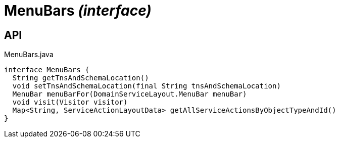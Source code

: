 = MenuBars _(interface)_
:Notice: Licensed to the Apache Software Foundation (ASF) under one or more contributor license agreements. See the NOTICE file distributed with this work for additional information regarding copyright ownership. The ASF licenses this file to you under the Apache License, Version 2.0 (the "License"); you may not use this file except in compliance with the License. You may obtain a copy of the License at. http://www.apache.org/licenses/LICENSE-2.0 . Unless required by applicable law or agreed to in writing, software distributed under the License is distributed on an "AS IS" BASIS, WITHOUT WARRANTIES OR  CONDITIONS OF ANY KIND, either express or implied. See the License for the specific language governing permissions and limitations under the License.

== API

[source,java]
.MenuBars.java
----
interface MenuBars {
  String getTnsAndSchemaLocation()
  void setTnsAndSchemaLocation(final String tnsAndSchemaLocation)
  MenuBar menuBarFor(DomainServiceLayout.MenuBar menuBar)
  void visit(Visitor visitor)
  Map<String, ServiceActionLayoutData> getAllServiceActionsByObjectTypeAndId()
}
----

